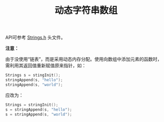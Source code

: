 # README.org
# Author: Claudio <3261958605@qq.com>
# Created: 2017-07-21 18:32:37
# Commentary:
#+TITLE: 动态字符串数组

API可参考 [[file:Strings.h][Strings.h]] 头文件。

*注意：*

由于没使用“链表”，而是采用动态内存分配。使用向数组中添加元素的函数时，
需利用其返回值重新赋值原来指针，如：

#+BEGIN_SRC c :session
  Strings s = stingInit();
  stringAppend(s, "hello");
  stringAppend(s, "world");
#+END_SRC

应改为：

#+BEGIN_SRC c :session
  Strings = stringInit();
  s = stringAppend(s, "hello");
  s = stringAppend(s, "world");
#+END_SRC
